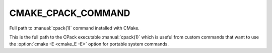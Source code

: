 CMAKE_CPACK_COMMAND
-------------------

.. versionadded:: 3.13

Full path to :manual:`cpack(1)` command installed with CMake.

This is the full path to the CPack executable :manual:`cpack(1)` which is
useful from custom commands that want to use the :option:`cmake -E <cmake_E -E>`
option for portable system commands.

